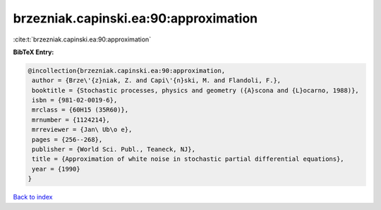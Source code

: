 brzezniak.capinski.ea:90:approximation
======================================

:cite:t:`brzezniak.capinski.ea:90:approximation`

**BibTeX Entry:**

.. code-block:: bibtex

   @incollection{brzezniak.capinski.ea:90:approximation,
    author = {Brze\'{z}niak, Z. and Capi\'{n}ski, M. and Flandoli, F.},
    booktitle = {Stochastic processes, physics and geometry ({A}scona and {L}ocarno, 1988)},
    isbn = {981-02-0019-6},
    mrclass = {60H15 (35R60)},
    mrnumber = {1124214},
    mrreviewer = {Jan\ Ub\o e},
    pages = {256--268},
    publisher = {World Sci. Publ., Teaneck, NJ},
    title = {Approximation of white noise in stochastic partial differential equations},
    year = {1990}
   }

`Back to index <../By-Cite-Keys.html>`_
